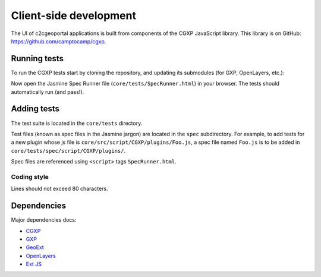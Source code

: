 .. _developer_client_side:

Client-side development
=======================

The UI of c2cgeoportal applications is built from components of the CGXP
JavaScript library. This library is on GitHub:
https://github.com/camptocamp/cgxp.

Running tests
-------------

To run the CGXP tests start by cloning the repository, and updating its
submodules (for GXP, OpenLayers, etc.):

.. prompt:: bash

    git clone https://github.com/camptocamp/cgxp
    cd cgxp
    git submodule update --init

Now open the Jasmine Spec Runner file (``core/tests/SpecRunner.html``) in your
browser. The tests should automatically run (and pass!).

Adding tests
------------

The test suite is located in the ``core/tests`` directory.

Test files (known as spec files in the Jasmine jargon) are located in the
``spec`` subdirectory. For example, to add tests for a new plugin whose js file
is ``core/src/script/CGXP/plugins/Foo.js``, a spec file named ``Foo.js`` is to
be added in ``core/tests/spec/script/CGXP/plugins/``.

Spec files are referenced using ``<script>`` tags ``SpecRunner.html``.

Coding style
~~~~~~~~~~~~

Lines should not exceed 80 characters.

Dependencies
------------

Major dependencies docs:

* `CGXP <http://docs.camptocamp.net/cgxp/>`_
* `GXP <http://gxp.opengeo.org/master/doc/>`_
* `GeoExt <http://dev.geoext.org/geoext/docs/lib/>`_
* `OpenLayers <http://dev.openlayers.org/apidocs/files/OpenLayers-js.html>`_
* `Ext JS <http://docs.sencha.com/ext-js/3-4/>`_
